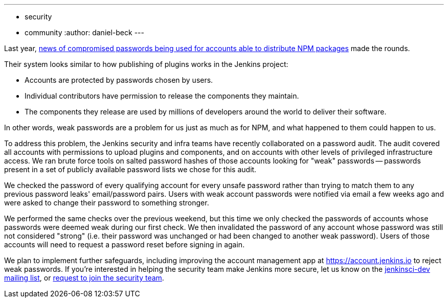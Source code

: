 ---
:layout: post
:title: Jenkins community account password audit
:tags:
- security
- community
:author: daniel-beck
---

// Better read than original at http://blog.npmjs.org/post/161515829950/credentials-resets
Last year, link:https://thenewstack.io/npm-password-resets-show-developers-need-better-security-practices/[news of compromised passwords being used for accounts able to distribute NPM packages] made the rounds.

Their system looks similar to how publishing of plugins works in the Jenkins project:

* Accounts are protected by passwords chosen by users.
* Individual contributors have permission to release the components they maintain.
* The components they release are used by millions of developers around the world to deliver their software.

In other words, weak passwords are a problem for us just as much as for NPM, and what happened to them could happen to us.

To address this problem, the Jenkins security and infra teams have recently collaborated on a password audit.
The audit covered all accounts with permissions to upload plugins and components, and on accounts with other levels of privileged infrastructure access.
We ran brute force tools on salted password hashes of those accounts looking for "weak" passwords -- passwords present in a set of publicly available password lists we chose for this audit.

We checked the password of every qualifying account for every unsafe password rather than trying to match them to any previous password leaks' email/password pairs.
Users with weak account passwords were notified via email a few weeks ago and were asked to change their password to something stronger.

We performed the same checks over the previous weekend, but this time we only checked the passwords of accounts whose passwords were deemed weak during our first check.
We then invalidated the password of any account whose password was still not considered "strong" (i.e. their password was unchanged or had been changed to another weak password).
Users of those accounts will need to request a password reset before signing in again.

We plan to implement further safeguards, including improving the account management app at https://account.jenkins.io to reject weak passwords.
If you're interested in helping the security team make Jenkins more secure, let us know on the link:/mailing-lists[jenkinsci-dev mailing list], or link:/security/#team[request to join the security team].